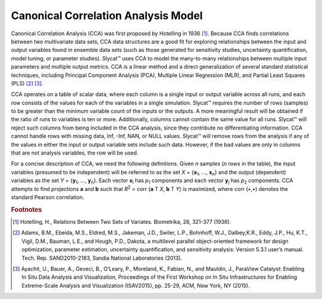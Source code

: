 Canonical Correlation Analysis Model
====================================

Canonical Correlation Analysis (CCA) was first proposed by Hotelling in 1936 [#]_.  Because CCA finds correlations between two multivariate data sets, CCA data structures are a good fit for exploring relationships between the input and output variables found in ensemble data sets (such as those generated for sensitivity studies, uncertainty quantification, model tuning, or parameter studies).  Slycat™ uses CCA to model the many-to-many relationships between multiple input parameters and multiple output metrics.  CCA is a linear method and a direct generalization of several standard statistical techniques, including Principal Component Analysis (PCA), Multiple Linear Regression (MLR), and Partial Least Squares (PLS) [#]_ [#]_.

CCA operates on a table of scalar data, where each column is a single input or output variable across all runs, and each row consists of 
the values for each of the variables in a single simulation.  Slycat™ requires the number of rows (samples) to be greater than the minimum 
variable count of the inputs or the outputs.  A more meaningful result will be obtained if the ratio of runs to variables is ten or more. 
Additionally, columns cannot contain the same value for all runs.  Slycat™ will reject such columns from being included in the CCA 
analysis, since they contribute no differentiating information.  CCA cannot handle rows with missing data, Inf, -Inf, NAN, or NULL values. 
Slycat™ will remove rows from the analysis if any of the values in either the input or output variable sets include such data.  However, 
if the bad values are only in columns that are not analysis variables, the row will be used.

For a concise description of CCA, we need the following definitions.  Given *n* samples (*n* rows in the table), the input variables (presumed to be independent) will be referred to as the set *X* = {**x**\ :sub:`1`\ , …, **x**\ :sub:`n`\ } and the output (dependent) variables as the set *Y* = {**y**\ :sub:`1`\ , …, **y**\ :sub:`n`\ }.  Each vector **x**\ :sub:`i` has *p*\ :sub:`1` components and each vector **y**\ :sub:`j` has *p*\ :sub:`2` components.  CCA attempts to find projections **a** and **b** such that *R*\ :sup:`2` = corr (**a** T *X*, **b** T *Y*) is maximized, where corr (•,•) denotes the standard Pearson correlation. 

.. rubric:: Footnotes

.. [#] Hotelling, H., Relations Between Two Sets of Variates.  Biometrika, 28, 321-377 (1936).
.. [#] Adams, B.M., Ebeida, M.S., Eldred, M.S., Jakeman, J.D., Swiler, L.P., Bohnhoff, W.J., Dalbey,K.R., Eddy, J.P., Hu, K.T., Vigil, D.M., Bauman, L.E., and Hough, P.D., Dakota, a multilevel parallel object-oriented framework for design optimization, parameter estimation, uncertainty quantification, and sensitivity analysis: Version 5.3.1 user’s manual. Tech. Rep. SAND2010-2183, Sandia National Laboratories (2013).
.. [#] Ayachit, U., Bauer, A., Geveci, B., O’Leary, P., Moreland, K., Fabian, N., and Mauldin, J., ParaView Catalyst: Enabling In Situ Data Analysis and Visualization, Proceedings of the First Workshop on In Situ Infrastructures for Enabling Extreme-Scale Analysis and Visualization (ISAV2015), pp. 25-29, ACM, New York, NY (2015).
